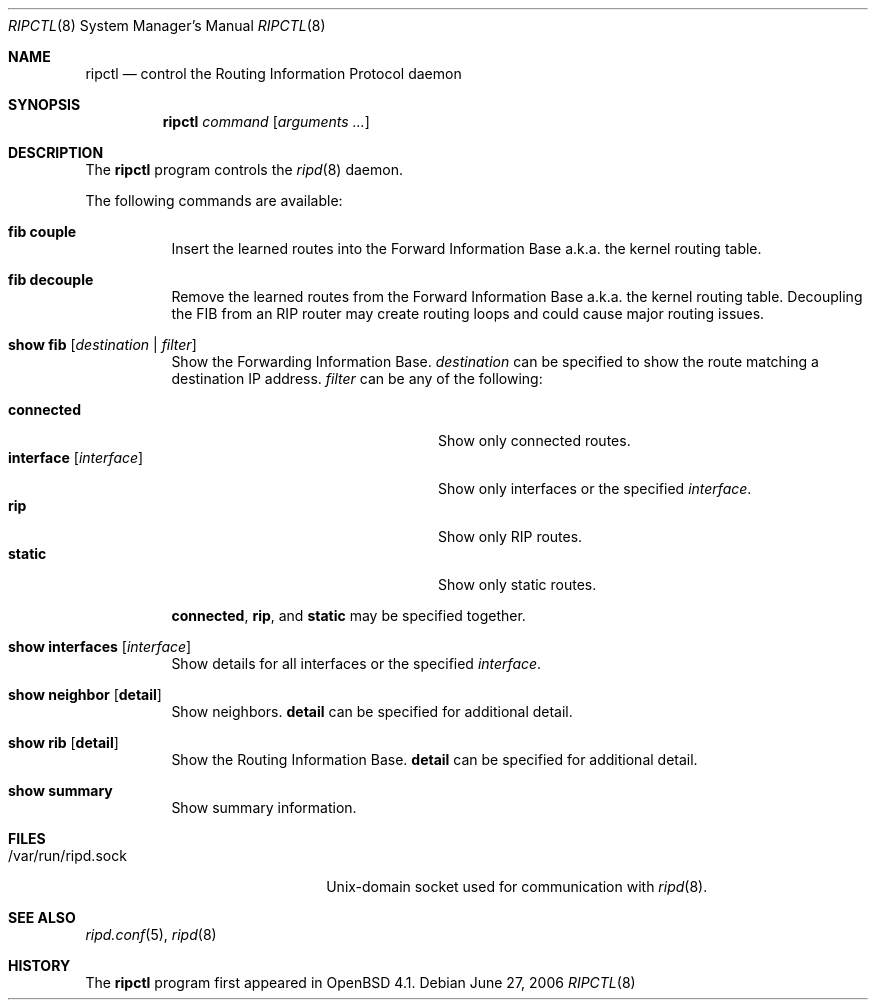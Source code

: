 .\"	$OpenBSD: ripctl.8,v 1.1 2006/10/18 16:15:25 norby Exp $
.\"
.\" Copyright (c) 2006 Michele Marchetto <mydecay@openbeer.it>
.\" Copyright (c) 2004, 2005 Esben Norby <norby@openbsd.org>
.\"
.\" Permission to use, copy, modify, and distribute this software for any
.\" purpose with or without fee is hereby granted, provided that the above
.\" copyright notice and this permission notice appear in all copies.
.\"
.\" THE SOFTWARE IS PROVIDED "AS IS" AND THE AUTHOR DISCLAIMS ALL WARRANTIES
.\" WITH REGARD TO THIS SOFTWARE INCLUDING ALL IMPLIED WARRANTIES OF
.\" MERCHANTABILITY AND FITNESS. IN NO EVENT SHALL THE AUTHOR BE LIABLE FOR
.\" ANY SPECIAL, DIRECT, INDIRECT, OR CONSEQUENTIAL DAMAGES OR ANY DAMAGES
.\" WHATSOEVER RESULTING FROM LOSS OF USE, DATA OR PROFITS, WHETHER IN AN
.\" ACTION OF CONTRACT, NEGLIGENCE OR OTHER TORTIOUS ACTION, ARISING OUT OF
.\" OR IN CONNECTION WITH THE USE OR PERFORMANCE OF THIS SOFTWARE.
.\"
.Dd June 27, 2006
.Dt RIPCTL 8
.Os
.Sh NAME
.Nm ripctl
.Nd control the Routing Information Protocol daemon
.Sh SYNOPSIS
.Nm
.Ar command
.Op Ar arguments ...
.Sh DESCRIPTION
The
.Nm
program controls the
.Xr ripd 8
daemon.
.Pp
The following commands are available:
.Bl -tag -width Ds
.It Cm fib couple
Insert the learned routes into the Forward Information Base a.k.a. the kernel
routing table.
.It Cm fib decouple
Remove the learned routes from the Forward Information Base a.k.a. the kernel
routing table.
Decoupling the FIB from an RIP router may create routing loops and could cause
major routing issues.
.It Cm show fib Op Ar destination | filter
Show the Forwarding Information Base.
.Ar destination
can be specified to show the route matching a destination IP address.
.Ar filter
can be any of the following:
.Pp
.Bl -tag -width "interfaceXXinterfaceXX" -compact
.It Cm connected
Show only connected routes.
.It Cm interface Op Ar interface
Show only interfaces or the specified
.Ar interface .
.It Cm rip
Show only RIP routes.
.It Cm static
Show only static routes.
.El
.Pp
.Cm connected ,
.Cm rip ,
and
.Cm static
may be specified together.
.It Cm show interfaces Op Ar interface
Show details for all interfaces or the specified
.Ar interface .
.It Cm show neighbor Op Cm detail
Show neighbors.
.Cm detail
can be specified for additional detail.
.It Cm show rib Op Cm detail
Show the Routing Information Base.
.Cm detail
can be specified for additional detail.
.It Cm show summary
Show summary information.
.El
.Sh FILES
.Bl -tag -width "/var/run/ripd.sockXX" -compact
.It /var/run/ripd.sock
Unix-domain socket used for communication with
.Xr ripd 8 .
.El
.Sh SEE ALSO
.Xr ripd.conf 5 ,
.Xr ripd 8
.Sh HISTORY
The
.Nm
program first appeared in
.Ox 4.1 .
